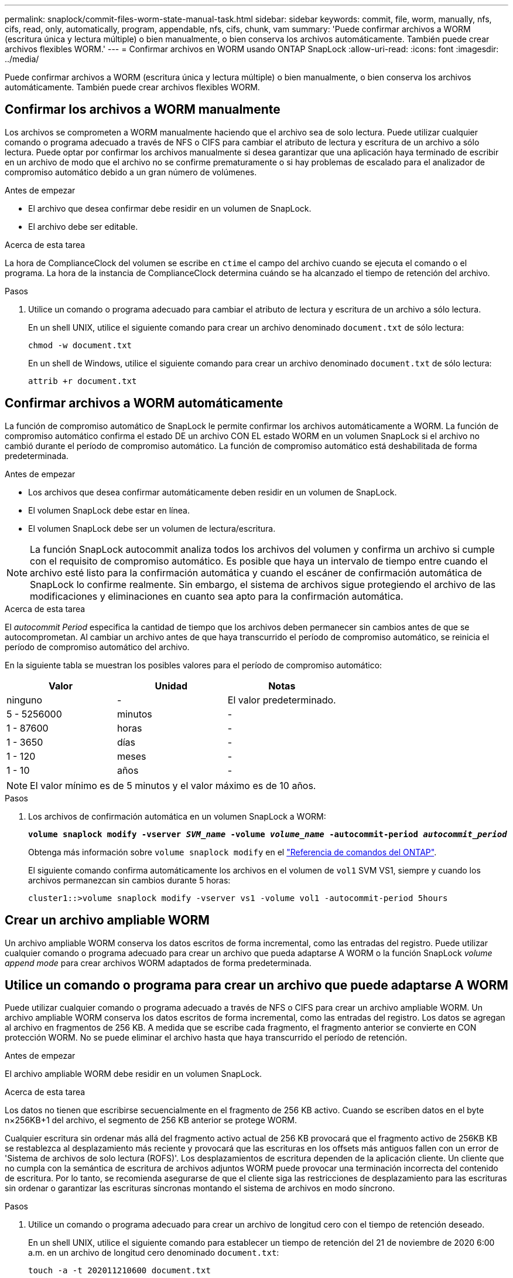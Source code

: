 ---
permalink: snaplock/commit-files-worm-state-manual-task.html 
sidebar: sidebar 
keywords: commit, file, worm, manually, nfs, cifs, read, only, automatically, program, appendable, nfs, cifs, chunk, vam 
summary: 'Puede confirmar archivos a WORM (escritura única y lectura múltiple) o bien manualmente, o bien conserva los archivos automáticamente. También puede crear archivos flexibles WORM.' 
---
= Confirmar archivos en WORM usando ONTAP SnapLock
:allow-uri-read: 
:icons: font
:imagesdir: ../media/


[role="lead"]
Puede confirmar archivos a WORM (escritura única y lectura múltiple) o bien manualmente, o bien conserva los archivos automáticamente. También puede crear archivos flexibles WORM.



== Confirmar los archivos a WORM manualmente

Los archivos se comprometen a WORM manualmente haciendo que el archivo sea de solo lectura. Puede utilizar cualquier comando o programa adecuado a través de NFS o CIFS para cambiar el atributo de lectura y escritura de un archivo a sólo lectura. Puede optar por confirmar los archivos manualmente si desea garantizar que una aplicación haya terminado de escribir en un archivo de modo que el archivo no se confirme prematuramente o si hay problemas de escalado para el analizador de compromiso automático debido a un gran número de volúmenes.

.Antes de empezar
* El archivo que desea confirmar debe residir en un volumen de SnapLock.
* El archivo debe ser editable.


.Acerca de esta tarea
La hora de ComplianceClock del volumen se escribe en `ctime` el campo del archivo cuando se ejecuta el comando o el programa. La hora de la instancia de ComplianceClock determina cuándo se ha alcanzado el tiempo de retención del archivo.

.Pasos
. Utilice un comando o programa adecuado para cambiar el atributo de lectura y escritura de un archivo a sólo lectura.
+
En un shell UNIX, utilice el siguiente comando para crear un archivo denominado `document.txt` de sólo lectura:

+
[listing]
----
chmod -w document.txt
----
+
En un shell de Windows, utilice el siguiente comando para crear un archivo denominado `document.txt` de sólo lectura:

+
[listing]
----
attrib +r document.txt
----




== Confirmar archivos a WORM automáticamente

La función de compromiso automático de SnapLock le permite confirmar los archivos automáticamente a WORM. La función de compromiso automático confirma el estado DE un archivo CON EL estado WORM en un volumen SnapLock si el archivo no cambió durante el período de compromiso automático. La función de compromiso automático está deshabilitada de forma predeterminada.

.Antes de empezar
* Los archivos que desea confirmar automáticamente deben residir en un volumen de SnapLock.
* El volumen SnapLock debe estar en línea.
* El volumen SnapLock debe ser un volumen de lectura/escritura.


[NOTE]
====
La función SnapLock autocommit analiza todos los archivos del volumen y confirma un archivo si cumple con el requisito de compromiso automático. Es posible que haya un intervalo de tiempo entre cuando el archivo esté listo para la confirmación automática y cuando el escáner de confirmación automática de SnapLock lo confirme realmente. Sin embargo, el sistema de archivos sigue protegiendo el archivo de las modificaciones y eliminaciones en cuanto sea apto para la confirmación automática.

====
.Acerca de esta tarea
El _autocommit Period_ especifica la cantidad de tiempo que los archivos deben permanecer sin cambios antes de que se autocomprometan. Al cambiar un archivo antes de que haya transcurrido el período de compromiso automático, se reinicia el período de compromiso automático del archivo.

En la siguiente tabla se muestran los posibles valores para el período de compromiso automático:

|===
| Valor | Unidad | Notas 


 a| 
ninguno
 a| 
-
 a| 
El valor predeterminado.



 a| 
5 - 5256000
 a| 
minutos
 a| 
-



 a| 
1 - 87600
 a| 
horas
 a| 
-



 a| 
1 - 3650
 a| 
días
 a| 
-



 a| 
1 - 120
 a| 
meses
 a| 
-



 a| 
1 - 10
 a| 
años
 a| 
-

|===
[NOTE]
====
El valor mínimo es de 5 minutos y el valor máximo es de 10 años.

====
.Pasos
. Los archivos de confirmación automática en un volumen SnapLock a WORM:
+
`*volume snaplock modify -vserver _SVM_name_ -volume _volume_name_ -autocommit-period _autocommit_period_*`

+
Obtenga más información sobre `volume snaplock modify` en el link:https://docs.netapp.com/us-en/ontap-cli/volume-snaplock-modify.html["Referencia de comandos del ONTAP"^].

+
El siguiente comando confirma automáticamente los archivos en el volumen de `vol1` SVM VS1, siempre y cuando los archivos permanezcan sin cambios durante 5 horas:

+
[listing]
----
cluster1::>volume snaplock modify -vserver vs1 -volume vol1 -autocommit-period 5hours
----




== Crear un archivo ampliable WORM

Un archivo ampliable WORM conserva los datos escritos de forma incremental, como las entradas del registro. Puede utilizar cualquier comando o programa adecuado para crear un archivo que pueda adaptarse A WORM o la función SnapLock _volume append mode_ para crear archivos WORM adaptados de forma predeterminada.



== Utilice un comando o programa para crear un archivo que puede adaptarse A WORM

Puede utilizar cualquier comando o programa adecuado a través de NFS o CIFS para crear un archivo ampliable WORM. Un archivo ampliable WORM conserva los datos escritos de forma incremental, como las entradas del registro. Los datos se agregan al archivo en fragmentos de 256 KB. A medida que se escribe cada fragmento, el fragmento anterior se convierte en CON protección WORM. No se puede eliminar el archivo hasta que haya transcurrido el período de retención.

.Antes de empezar
El archivo ampliable WORM debe residir en un volumen SnapLock.

.Acerca de esta tarea
Los datos no tienen que escribirse secuencialmente en el fragmento de 256 KB activo. Cuando se escriben datos en el byte n×256KB+1 del archivo, el segmento de 256 KB anterior se protege WORM.

Cualquier escritura sin ordenar más allá del fragmento activo actual de 256 KB provocará que el fragmento activo de 256KB KB se restablezca al desplazamiento más reciente y provocará que las escrituras en los offsets más antiguos fallen con un error de 'Sistema de archivos de solo lectura (ROFS)'. Los desplazamientos de escritura dependen de la aplicación cliente. Un cliente que no cumpla con la semántica de escritura de archivos adjuntos WORM puede provocar una terminación incorrecta del contenido de escritura. Por lo tanto, se recomienda asegurarse de que el cliente siga las restricciones de desplazamiento para las escrituras sin ordenar o garantizar las escrituras síncronas montando el sistema de archivos en modo síncrono.

.Pasos
. Utilice un comando o programa adecuado para crear un archivo de longitud cero con el tiempo de retención deseado.
+
En un shell UNIX, utilice el siguiente comando para establecer un tiempo de retención del 21 de noviembre de 2020 6:00 a.m. en un archivo de longitud cero denominado `document.txt`:

+
[listing]
----
touch -a -t 202011210600 document.txt
----
. Utilice un comando o programa adecuado para cambiar el atributo de lectura y escritura del archivo a sólo lectura.
+
En un shell UNIX, utilice el siguiente comando para crear un archivo denominado `document.txt` de sólo lectura:

+
[listing]
----
chmod 444 document.txt
----
. Utilice un comando o programa adecuado para cambiar el atributo de lectura y escritura del archivo a grabable.
+
[NOTE]
====
Este paso no se considera un riesgo de cumplimiento de normativas porque no hay datos en el archivo.

====
+
En un shell UNIX, utilice el siguiente comando para crear un archivo denominado `document.txt` editable:

+
[listing]
----
chmod 777 document.txt
----
. Utilice un comando o programa adecuado para iniciar la escritura de datos en el archivo.
+
En un shell UNIX, utilice el siguiente comando para escribir datos en `document.txt`:

+
[listing]
----
echo test data >> document.txt
----
+
[NOTE]
====
Vuelva a cambiar los permisos de archivo a sólo lectura cuando ya no necesite agregar datos al archivo.

====




== Use el modo de adición de volúmenes para crear archivos WORM flexibles

A partir de ONTAP 9.3, se puede utilizar la función SnapLock _volume append mode_ (VAM) para crear archivos WORM flexibles de forma predeterminada. Un archivo ampliable WORM conserva los datos escritos de forma incremental, como las entradas del registro. Los datos se agregan al archivo en fragmentos de 256 KB. A medida que se escribe cada fragmento, el fragmento anterior se convierte en CON protección WORM. No se puede eliminar el archivo hasta que haya transcurrido el período de retención.

.Antes de empezar
* El archivo ampliable WORM debe residir en un volumen SnapLock.
* El volumen SnapLock debe desmontarse y estar vacío de copias Snapshot y archivos creados por el usuario.


.Acerca de esta tarea
Los datos no tienen que escribirse secuencialmente en el fragmento de 256 KB activo. Cuando se escriben datos en el byte n×256KB+1 del archivo, el segmento de 256 KB anterior se protege WORM.

Si especifica un período de compromiso automático para el volumen, se comprometen a WORM los archivos flexibles que no se modifican durante un período superior al período de compromiso automático a WORM.

[NOTE]
====
No se admite el VAM en los volúmenes de registros de auditoría de SnapLock.

====
.Pasos
. Habilitar VAM:
+
`*volume snaplock modify -vserver _SVM_name_ -volume _volume_name_ -is-volume-append-mode-enabled true|false*`

+
Obtenga más información sobre `volume snaplock modify` en el link:https://docs.netapp.com/us-en/ontap-cli/volume-snaplock-modify.html["Referencia de comandos del ONTAP"^].

+
El siguiente comando habilita VAM en el volumen de `vol1` SVM``vs1``:

+
[listing]
----
cluster1::>volume snaplock modify -vserver vs1 -volume vol1 -is-volume-append-mode-enabled true
----
. Utilice un comando o programa adecuado para crear archivos con permisos de escritura.
+
De forma predeterminada, los archivos se pueden APPWORM.


